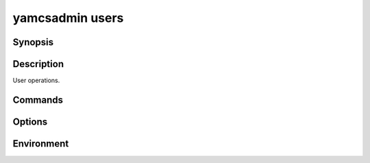 yamcsadmin users
================

.. program:: yamcsadmin users

Synopsis
--------

.. rst-class:: synopsis

    | **yamcsadmin users** add-role <*USERNAME*> --role <*ROLE*>
    | **yamcsadmin users** check-password <*USERNAME*>
    | **yamcsadmin users** create [--email <*EMAIL*>] [--display-name <*NAME*>]
                [--inactive] [--superuser] [--no-password] <*USERNAME*>
    | **yamcsadmin users** delete <*USERNAME*>
    | **yamcsadmin users** describe <*USERNAME*>
    | **yamcsadmin users** list
    | **yamcsadmin users** remove-role <*USERNAME*> --role <*ROLE*>
    | **yamcsadmin users** reset-password <*USERNAME*>
    | **yamcsadmin users** update [--active true | false]
                [--display-name <*NAME*>] [--email <*EMAIL*>]
                [--superuser true | false] <*USERNAME*>


Description
-----------

User operations.


Commands
--------

.. describe:: add-role <USERNAME> --role <ROLE>

    Add a role to a user.

.. describe:: check-password <USERNAME>

    Check a user's password. This command prompts to enter the user's current password. The command will print if the provided password is correct or not.

    The command may be used in non-interactive mode by setting the password with the environment variable ``YAMCSADMIN_PASSWORD``.

.. describe:: create [--email <EMAIL>] [--display-name <NAME>] [--inactive] [--superuser] [--no-password] <USERNAME>

    Create a new Yamcs user. This prompts for a password.

    The command may be used in non-interactive mode by setting the password with the environment variable ``YAMCSADMIN_PASSWORD``, or using the option ``--no-password``.

.. describe:: delete <USERNAME>

    Delete a user.

.. describe:: describe <USERNAME>

    Describe user details.

.. describe:: list

    List users.

.. describe:: remove-role <USERNAME> --role <ROLE>

    Remove a role from a user.

.. describe:: reset-password <USERNAME>

    Reset a user's password.

.. describe:: update [--active true | false] [--display-name <NAME>] [--email <EMAIL>] [--superuser true | false] <USERNAME>

    Update user details. Prompts to enter and confirm a new user password.

    The command may be used in non-interactive mode by setting the password with the environment variable ``YAMCSADMIN_PASSWORD``.


Options
-------

.. option:: --role <ROLE>

    With ``add-role``, specify the role to be added.

    With ``remove-role``, specify the role to be removed.

.. option:: --display-name <NAME>

    With ``create`` and ``update``, specify the displayed name of the user.

.. option:: --email <EMAIL>

    With ``create`` and ``update``, specify the user email.

.. option:: --inactive

    With ``create``, prevent Yamcs from activating the account.

.. option:: --active true | false

    With ``update``, activate or inactivate the user account.

.. option:: --superuser

    With ``create`` and ``update``, grant this user superuser privileges.

.. option:: --no-password

    With ``create``, indicate that this user should not have a password. This will also bypass the password prompt.


Environment
-----------

.. describe:: YAMCSADMIN_PASSWORD

   Commands that prompt for a password, can alternatively be run in non-interactive mode by specifying this environment variable.
